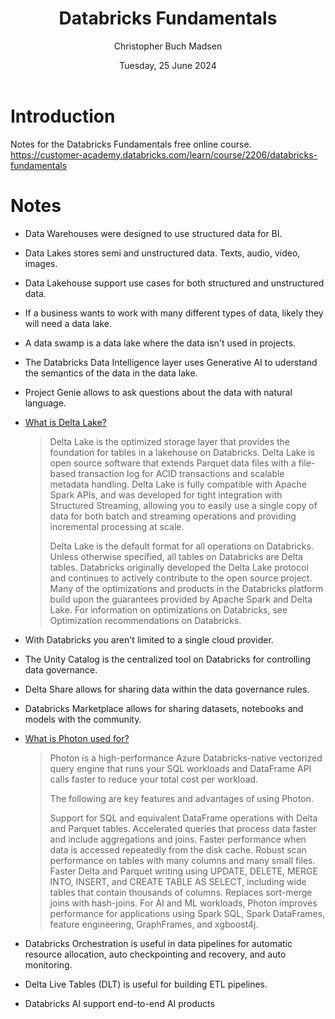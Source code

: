 :PROPERTIES:
:ID:       b19a36b1-9616-469f-93c7-adc49a671459
:END:
#+TITLE: Databricks Fundamentals
#+filetags: :delta lake:learning:fundamentals:databricks:
#+AUTHOR: Christopher Buch Madsen
#+EMAIL: christopher.madsen@mews.com
#+DATE: Tuesday, 25 June 2024
#+STARTUP: showall

* Introduction

Notes for the Databricks Fundamentals free online course.
https://customer-academy.databricks.com/learn/course/2206/databricks-fundamentals

* Notes

+ Data Warehouses were designed to use structured data for BI.
+ Data Lakes stores semi and unstructured data. Texts, audio, video, images.
+ Data Lakehouse support use cases for both structured and unstructured data.

+ If a business wants to work with many different types of data, likely they
  will need a data lake.

+ A data swamp is a data lake where the data isn't used in projects.

+ The Databricks Data Intelligence layer uses Generative AI to uderstand the
  semantics of the data in the data lake.
  
  [[file:figures/data-intelligence-engine-topology.png]]

+ Project Genie allows to ask questions about the data with natural language.

+ [[https://docs.databricks.com/en/delta/index.html#what-is-delta-lake][What is Delta Lake?]]
  #+begin_quote
  Delta Lake is the optimized storage layer that provides the foundation for
  tables in a lakehouse on Databricks. Delta Lake is open source software that
  extends Parquet data files with a file-based transaction log for ACID
  transactions and scalable metadata handling. Delta Lake is fully compatible
  with Apache Spark APIs, and was developed for tight integration with
  Structured Streaming, allowing you to easily use a single copy of data for
  both batch and streaming operations and providing incremental processing at
  scale.

  Delta Lake is the default format for all operations on Databricks. Unless
  otherwise specified, all tables on Databricks are Delta tables. Databricks
  originally developed the Delta Lake protocol and continues to actively
  contribute to the open source project. Many of the optimizations and products
  in the Databricks platform build upon the guarantees provided by Apache Spark
  and Delta Lake. For information on optimizations on Databricks, see
  Optimization recommendations on Databricks.
  #+end_quote

+ With Databricks you aren't limited to a single cloud provider.

+ The Unity Catalog is the centralized tool on Databricks for controlling data
  governance.

+ Delta Share allows for sharing data within the data governance rules.

+ Databricks Marketplace allows for sharing datasets, notebooks and models with
  the community.

+ [[https://learn.microsoft.com/en-us/azure/databricks/compute/photon#--what-is-photon-used-for][What is Photon used for?]]
  #+begin_quote
  Photon is a high-performance Azure Databricks-native vectorized query engine
  that runs your SQL workloads and DataFrame API calls faster to reduce your
  total cost per workload.

  The following are key features and advantages of using Photon.

  Support for SQL and equivalent DataFrame operations with Delta and Parquet
  tables.  Accelerated queries that process data faster and include
  aggregations and joins.  Faster performance when data is accessed repeatedly
  from the disk cache.  Robust scan performance on tables with many columns and
  many small files.  Faster Delta and Parquet writing using UPDATE, DELETE,
  MERGE INTO, INSERT, and CREATE TABLE AS SELECT, including wide tables that
  contain thousands of columns.  Replaces sort-merge joins with hash-joins.
  For AI and ML workloads, Photon improves performance for applications using
  Spark SQL, Spark DataFrames, feature engineering, GraphFrames, and xgboost4j.
  #+end_quote

+ Databricks Orchestration is useful in data pipelines for automatic resource
  allocation, auto checkpointing and recovery, and auto monitoring.

+ Delta Live Tables (DLT) is useful for building ETL pipelines.

  [[file:figures/ETL-databricks.png]]

+ Databricks AI support end-to-end AI products

  #+ATTR_ORG: :width 900px
  [[file:figures/databricks-ai-capabilities.png]]
